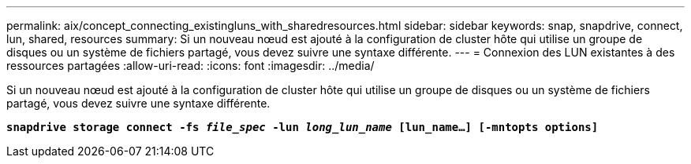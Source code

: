 ---
permalink: aix/concept_connecting_existingluns_with_sharedresources.html 
sidebar: sidebar 
keywords: snap, snapdrive, connect, lun, shared, resources 
summary: Si un nouveau nœud est ajouté à la configuration de cluster hôte qui utilise un groupe de disques ou un système de fichiers partagé, vous devez suivre une syntaxe différente. 
---
= Connexion des LUN existantes à des ressources partagées
:allow-uri-read: 
:icons: font
:imagesdir: ../media/


[role="lead"]
Si un nouveau nœud est ajouté à la configuration de cluster hôte qui utilise un groupe de disques ou un système de fichiers partagé, vous devez suivre une syntaxe différente.

`*snapdrive storage connect -fs _file_spec_ -lun _long_lun_name_ [lun_name...] [-mntopts options]*`
